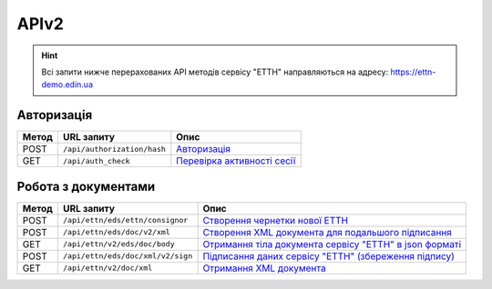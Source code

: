 APIv2
###########

.. hint::
    Всі запити нижче перерахованих API методів сервісу "ЕТТН" направляються на адресу: https://ettn-demo.edin.ua 

Авторизація
==============

+-----------+-----------------------------+-----------------------------------------------------------------------------------------------------+
| **Метод** |       **URL запиту**        |                                              **Опис**                                               |
+===========+=============================+=====================================================================================================+
| POST      | ``/api/authorization/hash`` | `Авторизація <https://wiki.edi-n.com/uk/latest/API_ETTNv2/Methods/Authorization.html>`__            |
+-----------+-----------------------------+-----------------------------------------------------------------------------------------------------+
| GET       | ``/api/auth_check``         | `Перевірка активності сесії <https://wiki.edi-n.com/uk/latest/API_ETTNv2/Methods/AuthCheck.html>`__ |
+-----------+-----------------------------+-----------------------------------------------------------------------------------------------------+

Робота з документами
============================

+-----------+-----------------------------------+-----------------------------------------------------------------------------------------------------------------------------------------+
| **Метод** |          **URL запиту**           |                                                                **Опис**                                                                 |
+===========+===================================+=========================================================================================================================================+
| POST      | ``/api/ettn/eds/ettn/consignor``  | `Створення чернетки нової ЕТТН <https://wiki.edi-n.com/uk/latest/API_ETTNv2/Methods/CreateConsignorETTN.html>`__                        |
+-----------+-----------------------------------+-----------------------------------------------------------------------------------------------------------------------------------------+
| POST      | ``/api/ettn/eds/doc/v2/xml``      | `Створення XML документа для подальшого підписання <https://wiki.edi-n.com/uk/latest/API_ETTNv2/Methods/CreateEttnV2XML.html>`__        |
+-----------+-----------------------------------+-----------------------------------------------------------------------------------------------------------------------------------------+
| GET       | ``/api/ettn/v2/eds/doc/body``     | `Отримання тіла документа сервісу "ЕТТН" в json форматі <https://wiki.edi-n.com/uk/latest/API_ETTNv2/Methods/GetDocumentBodyV2.html>`__ |
+-----------+-----------------------------------+-----------------------------------------------------------------------------------------------------------------------------------------+
| POST      | ``/api/ettn/eds/doc/xml/v2/sign`` | `Підписання даних сервісу "ЕТТН" (збереження підпису) <https://wiki.edi-n.com/uk/latest/API_ETTNv2/Methods/SaveEttnV2Sign.html>`__      |
+-----------+-----------------------------------+-----------------------------------------------------------------------------------------------------------------------------------------+
| GET       | ``/api/ettn/v2/doc/xml``          | `Отримання XML документа <https://wiki.edi-n.com/uk/latest/API_ETTNv2/Methods/GetDocXML.html>`__                                        |
+-----------+-----------------------------------+-----------------------------------------------------------------------------------------------------------------------------------------+






